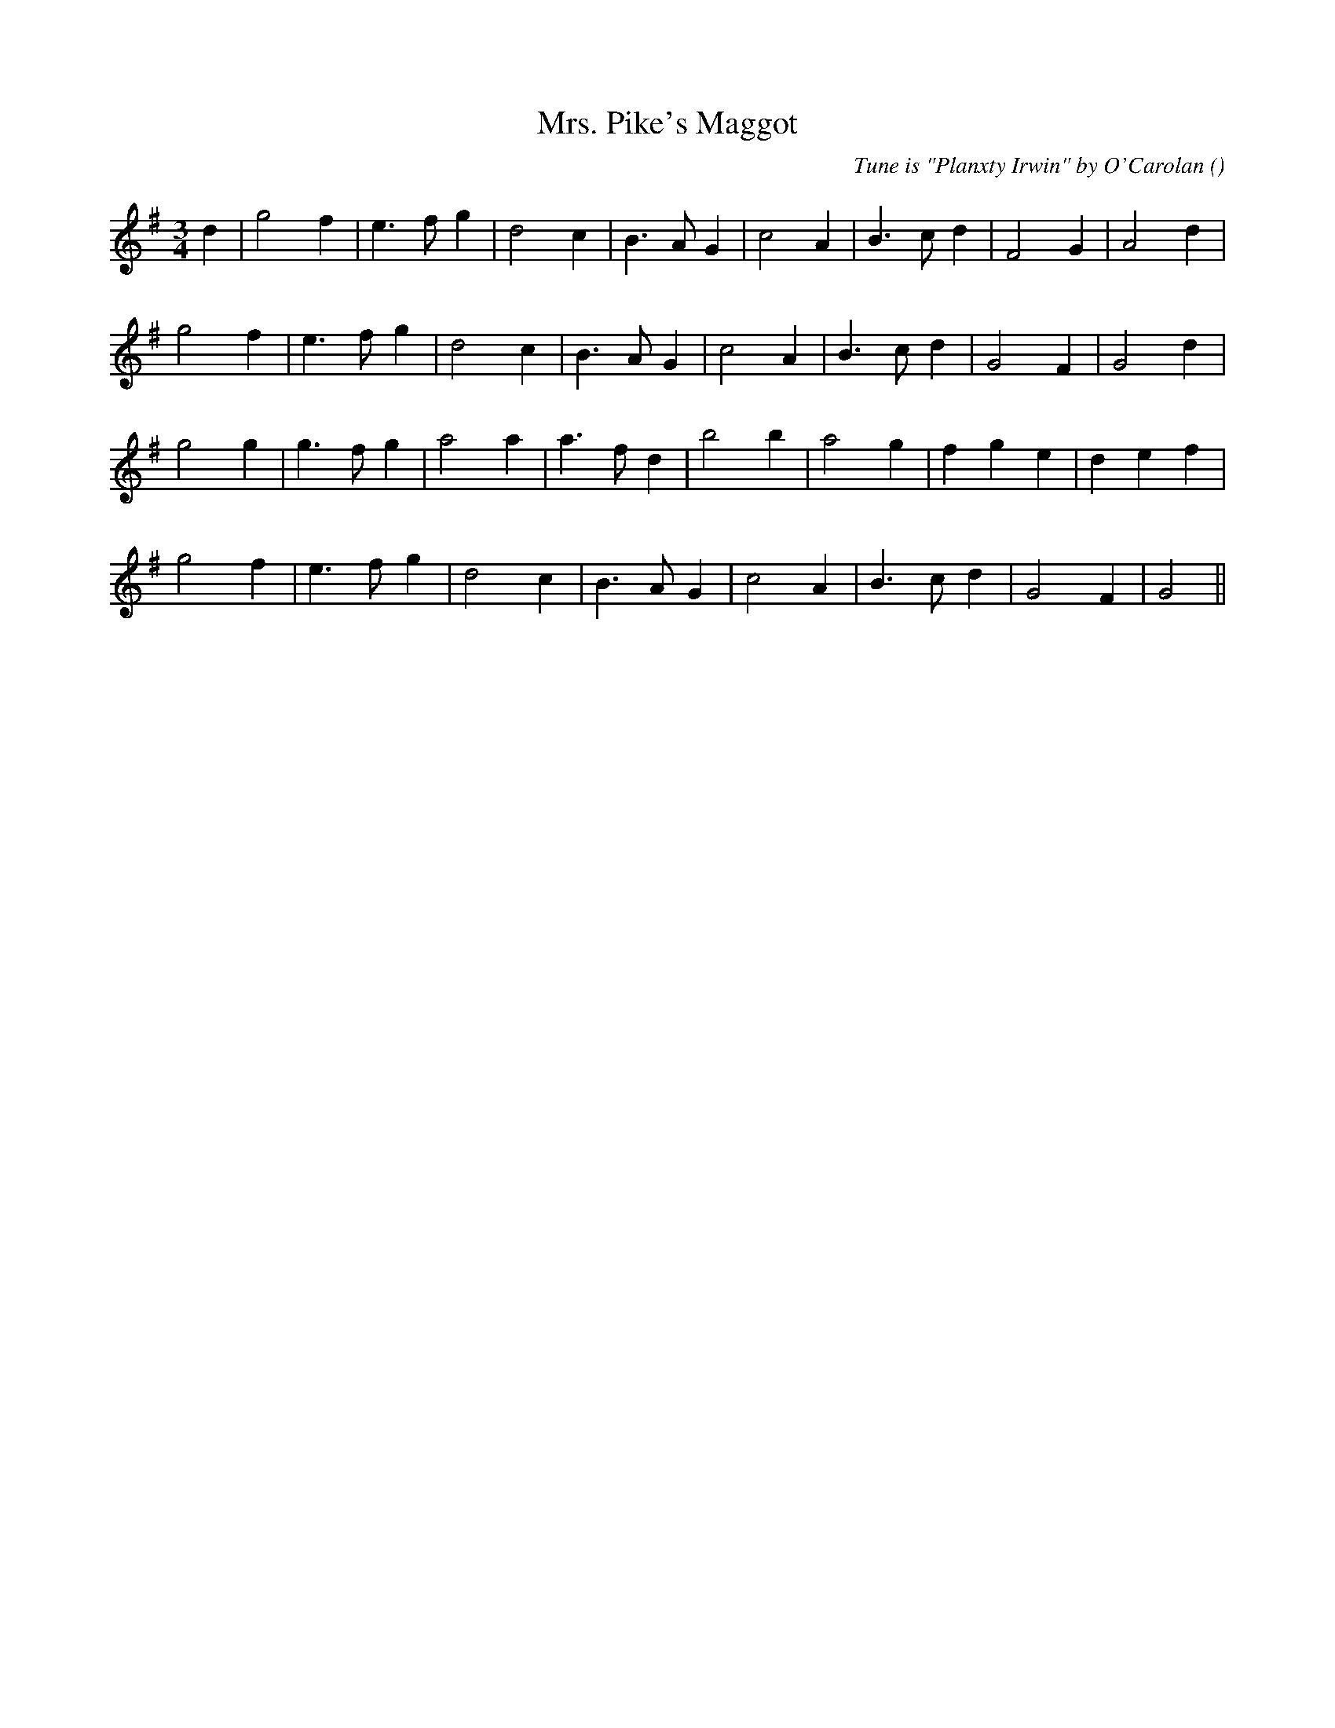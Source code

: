 X:1
T: Mrs. Pike's Maggot
N:
C:Tune is "Planxty Irwin" by O'Carolan
S: Play  4  times
A:
O:
R:
M:3/4
K:G
I:speed 150
%W: A1
% voice 1 (1 lines, 20 notes)
K:G
M:3/4
L:1/16
d4 |g8 f4 |e6 f2 g4 |d8 c4 |B6 A2 G4 |c8 A4 |B6 c2 d4 |F8 G4 |A8 d4 |
%W: A2
% voice 1 (1 lines, 19 notes)
g8 f4 |e6 f2 g4 |d8 c4 |B6 A2 G4 |c8 A4 |B6 c2 d4 |G8 F4 |G8 d4 |
%W: B1
% voice 1 (1 lines, 20 notes)
g8 g4 |g6 f2 g4 |a8 a4 |a6 f2 d4 |b8 b4 |a8 g4 |f4 g4 e4 |d4 e4 f4 |
%W: B2
% voice 1 (1 lines, 18 notes)
g8 f4 |e6 f2 g4 |d8 c4 |B6 A2 G4 |c8 A4 |B6 c2 d4 |G8 F4 |G8 ||
